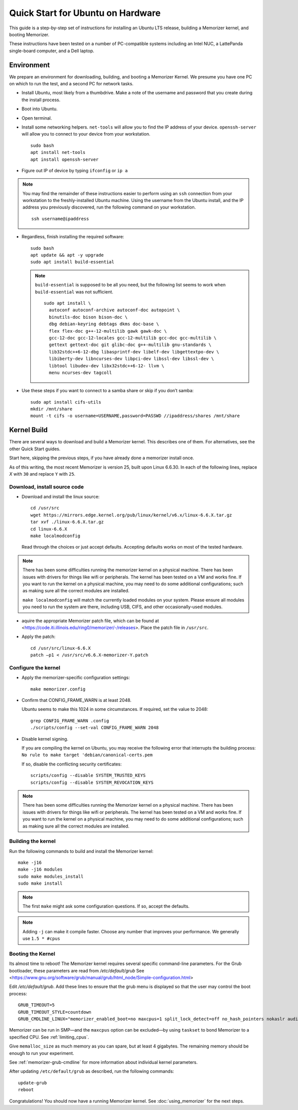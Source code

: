 ==================================
Quick Start for Ubuntu on Hardware
==================================


This guide is a step-by-step set of instructions
for installing an Ubuntu LTS release, building a
Memorizer kernel, and booting Memorizer.

These instructions have been tested on a number of PC-compatible
systems including an Intel NUC, a LattePanda single-board computer,
and a Dell laptop.

Environment
===========

We prepare an environment for downloading, building, and booting
a Memorizer Kernel. We presume you have one PC on which to run
the test, and a second PC for network tasks.

- Install Ubuntu, most likely from a thumbdrive. Make a note of the
  username and password that you create during the install
  process.
- Boot into Ubuntu. 
- Open terminal.
- Install some networking helpers. ``net-tools`` will allow
  you to find the IP address of your device. ``openssh-server`` will allow
  you to connect to your device from your workstation.

  ::

    sudo bash
    apt install net-tools
    apt install openssh-server

- Figure out IP of device by typing ``ifconfig`` or ``ip a``

.. note::
  You may find the remainder of these instructions easier to perform
  using an ``ssh`` connection from your workstation to the
  freshly-installed Ubuntu machine. Using the username from the Ubuntu install,
  and the IP address you previously discovered,
  run the following command on your workstation.
  ::

    ssh username@ipaddress

- Regardless, finish installing the required software::

    sudo bash
    apt update && apt -y upgrade
    sudo apt install build-essential

  .. note::
    ``build-essential`` is supposed to be all you 
    need, but the following list seems to work
    when ``build-essential`` was not sufficient.
    ::

      sudo apt install \
        autoconf autoconf-archive autoconf-doc autopoint \
        binutils-doc bison bison-doc \
        dbg debian-keyring debtags dkms doc-base \
        flex flex-doc g++-12-multilib gawk gawk-doc \
        gcc-12-doc gcc-12-locales gcc-12-multilib gcc-doc gcc-multilib \
        gettext gettext-doc git glibc-doc g++-multilib gnu-standards \
        lib32stdc++6-12-dbg libasprintf-dev libelf-dev libgettextpo-dev \
        libiberty-dev libncurses-dev libpci-dev libssl-dev libssl-dev \
        libtool libudev-dev libx32stdc++6-12- llvm \
        menu ncurses-dev tagcoll

- Use these steps if you want to connect to a samba share or skip if
  you don’t samba::

    sudo apt install cifs-utils
    mkdir /mnt/share
    mount -t cifs -o username=USERNAME,password=PASSWD //ipaddress/shares /mnt/share


Kernel Build
============
There are several ways to download and build a Memorizer kernel. This
describes one of them. For alternatives, see the other Quick Start
guides.

Start here, skipping the previous steps, if you have already done a
memorizer install once.

As of this writing, the most recent Memorizer is version 25, 
built upon Linux 6.6.30. In each of the following lines,
replace `X` with ``30`` and replace ``Y`` with ``25``.

Download, install source code
-----------------------------

- Download and install the linux source::

    cd /usr/src
    wget https://mirrors.edge.kernel.org/pub/linux/kernel/v6.x/linux-6.6.X.tar.gz
    tar xvf ./linux-6.6.X.tar.gz
    cd linux-6.6.X
    make localmodconfig

  Read through the choices or just accept defaults. Accepting defaults works on
  most of the tested hardware.

.. note ::

  There has been some difficulties running the memorizer kernel on a
  physical machine. There has been issues with drivers for things like
  wifi or peripherals. The kernel has been tested on a VM and works fine.
  If you want to run the kernel on a physical machine, you may need to do
  some additional configurations; such as making sure all the correct
  modules are installed.

  ``make localmodconfig`` will match the currently loaded 
  modules on your system. Please ensure all modules you need to run the 
  system are there, including USB, CIFS, and other occasionally-used modules.

- aquire the appropriate Memorizer patch file, which can be found
  at <https://code.iti.illinois.edu/ring0/memorizer/-/releases>. Place the
  patch file in ``/usr/src``.

- Apply the patch::

    cd /usr/src/linux-6.6.X
    patch –p1 < /usr/src/v6.6.X-memorizer-Y.patch


Configure the kernel
--------------------

- Apply the memorizer-specific configuration settings::

    make memorizer.config

- Confirm that CONFIG_FRAME_WARN is at least 2048.

  Ubuntu seems to make this
  1024 in some circumstances. If required, set the value to 2048::

    grep CONFIG_FRAME_WARN .config
    ./scripts/config --set-val CONFIG_FRAME_WARN 2048

- Disable kernel signing.

  If you are compiling the kernel on Ubuntu, you may receive the
  following error that interrupts the building process: 
  ``No rule to make target 'debian/canonical-certs.pem``

  If so, disable the conflicting security certificates::

    scripts/config --disable SYSTEM_TRUSTED_KEYS
    scripts/config --disable SYSTEM_REVOCATION_KEYS

.. note ::

  There has been some difficulties running the Memorizer kernel on a
  physical machine. There has been issues with drivers for things like
  wifi or peripherals. The kernel has been tested on a VM and works fine.
  If you want to run the kernel on a physical machine, you may need to do
  some additional configurations; such as making sure all the correct
  modules are installed.


Building the kernel
-------------------

Run the following commands to build and install the Memorizer kernel::

  make -j16
  make -j16 modules
  sudo make modules_install
  sudo make install

.. note::
  The first ``make`` might ask some configuration questions. If so, accept the defaults.

.. note::
  Adding ``-j`` can make it compile faster. Choose any number that
  improves your performance. We generally use ``1.5 * #cpus``

Booting the Kernel
------------------

Its almost time to reboot! The Memorizer kernel requires several
specific command-line parameters. For the Grub bootloader, these
parameters are read from `/etc/default/grub` See
<https://www.gnu.org/software/grub/manual/grub/html_node/Simple-configuration.html>

Edit `/etc/default/grub`. Add these lines to ensure that the grub menu
is displayed so that the user may control the boot process::

    GRUB_TIMEOUT=5 
    GRUB_TIMEOUT_STYLE=countdown
    GRUB_CMDLINE_LINUX="memorizer_enabled_boot=no maxcpus=1 split_lock_detect=off no_hash_pointers nokaslr audit=0 loglevel=8 memalloc_size=4”

Memorizer can be run in SMP—and the ``maxcpus`` option can be excluded—by using ``taskset`` to bond Memorizer to a specified CPU. See :ref:`limiting_cpus`.

Give ``memalloc_size`` as much memory as you can spare, but at least 4 gigabytes. The remaining memory should be enough to run your experiment.

See :ref:`memorizer-grub-cmdline` for more information about individual kernel parameters.

After updating ``/etc/default/grub`` as described, run the following commands::

  update-grub
  reboot

Congratulations! You should now have a running Memorizer kernel. 
See :doc:`using_memorizer` for the next steps.
